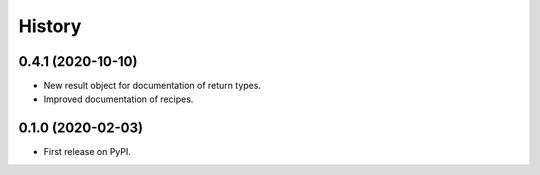 =======
History
=======

0.4.1 (2020-10-10)
------------------

* New result object for documentation of return types.
* Improved documentation of recipes.

0.1.0 (2020-02-03)
------------------

* First release on PyPI.
